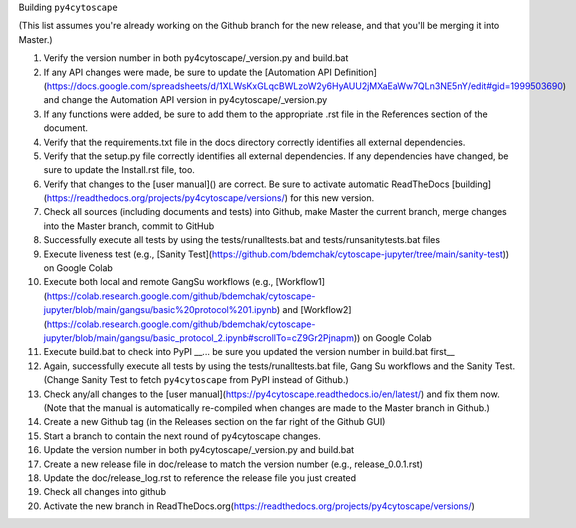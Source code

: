 Building ``py4cytoscape``

(This list assumes you're already working on the Github branch for the new release, and that you'll be merging it into Master.)

1. Verify the version number in both py4cytoscape/_version.py and build.bat
2. If any API changes were made, be sure to update the [Automation API Definition](https://docs.google.com/spreadsheets/d/1XLWsKxGLqcBWLzoW2y6HyAUU2jMXaEaWw7QLn3NE5nY/edit#gid=1999503690) and change the Automation API version in py4cytoscape/_version.py
3. If any functions were added, be sure to add them to the appropriate .rst file in the References section of the document.
4. Verify that the requirements.txt file in the docs directory correctly identifies all external dependencies.
5. Verify that the setup.py file correctly identifies all external dependencies. If any dependencies have changed, be sure to update the Install.rst file, too.
6. Verify that changes to the [user manual]() are correct. Be sure to activate automatic ReadTheDocs [building](https://readthedocs.org/projects/py4cytoscape/versions/) for this new version.
7. Check all sources (including documents and tests) into Github, make Master the current branch, merge changes into the Master branch, commit to GitHub
8. Successfully execute all tests by using the tests/runalltests.bat and tests/runsanitytests.bat files
9. Execute liveness test (e.g., [Sanity Test](https://github.com/bdemchak/cytoscape-jupyter/tree/main/sanity-test)) on Google Colab
10. Execute both local and remote GangSu workflows (e.g., [Workflow1](https://colab.research.google.com/github/bdemchak/cytoscape-jupyter/blob/main/gangsu/basic%20protocol%201.ipynb) and [Workflow2](https://colab.research.google.com/github/bdemchak/cytoscape-jupyter/blob/main/gangsu/basic_protocol_2.ipynb#scrollTo=cZ9Gr2Pjnapm)) on Google Colab
11. Execute build.bat to check into PyPI __... be sure you updated the version number in build.bat first__
12. Again, successfully execute all tests by using the tests/runalltests.bat file, Gang Su workflows and the Sanity Test. (Change Sanity Test to fetch ``py4cytoscape`` from PyPI instead of Github.)
13. Check any/all changes to the [user manual](https://py4cytoscape.readthedocs.io/en/latest/) and fix them now. (Note that the manual is automatically re-compiled when changes are made to the Master branch in Github.)
14. Create a new Github tag (in the Releases section on the far right of the Github GUI)
15. Start a branch to contain the next round of py4cytoscape changes.
16. Update the version number in both py4cytoscape/_version.py and build.bat
17. Create a new release file in doc/release to match the version number (e.g., release_0.0.1.rst)
18. Update the doc/release_log.rst to reference the release file you just created
19. Check all changes into github
20. Activate the new branch in ReadTheDocs.org(https://readthedocs.org/projects/py4cytoscape/versions/)
